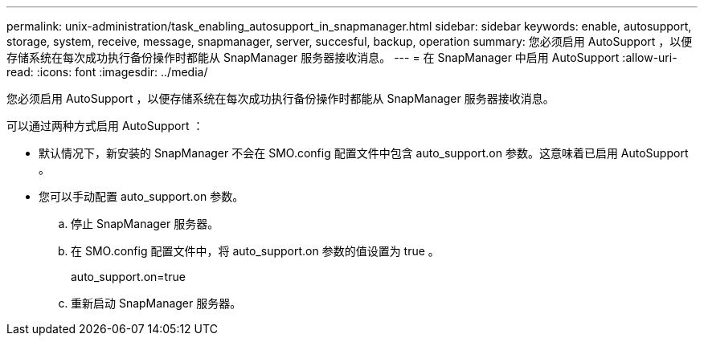---
permalink: unix-administration/task_enabling_autosupport_in_snapmanager.html 
sidebar: sidebar 
keywords: enable, autosupport, storage, system, receive, message, snapmanager, server, succesful, backup, operation 
summary: 您必须启用 AutoSupport ，以便存储系统在每次成功执行备份操作时都能从 SnapManager 服务器接收消息。 
---
= 在 SnapManager 中启用 AutoSupport
:allow-uri-read: 
:icons: font
:imagesdir: ../media/


[role="lead"]
您必须启用 AutoSupport ，以便存储系统在每次成功执行备份操作时都能从 SnapManager 服务器接收消息。

可以通过两种方式启用 AutoSupport ：

* 默认情况下，新安装的 SnapManager 不会在 SMO.config 配置文件中包含 auto_support.on 参数。这意味着已启用 AutoSupport 。
* 您可以手动配置 auto_support.on 参数。
+
.. 停止 SnapManager 服务器。
.. 在 SMO.config 配置文件中，将 auto_support.on 参数的值设置为 true 。
+
auto_support.on=true

.. 重新启动 SnapManager 服务器。




